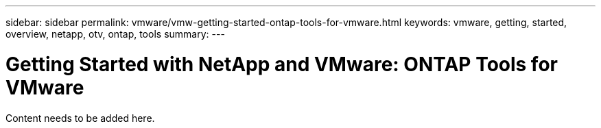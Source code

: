 ---
sidebar: sidebar
permalink: vmware/vmw-getting-started-ontap-tools-for-vmware.html
keywords: vmware, getting, started, overview, netapp, otv, ontap, tools
summary: 
---

= Getting Started with NetApp and VMware: ONTAP Tools for VMware 
:hardbreaks:
:nofooter:
:icons: font
:linkattrs:
:imagesdir: ../media/

[.lead]
Content needs to be added here.